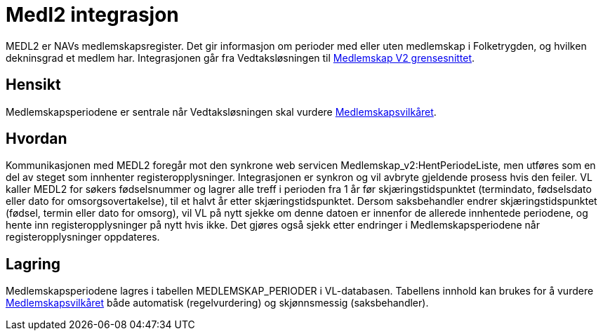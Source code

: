 = Medl2 integrasjon

MEDL2 er NAVs medlemskapsregister. Det gir informasjon om perioder med eller uten medlemskap i Folketrygden, og hvilken dekninsgrad et medlem har. Integrasjonen går fra Vedtaksløsningen til https://confluence.adeo.no/display/FEL/MEDL2+-+Tjeneste+Webservice+MedlemskapV2[Medlemskap V2 grensesnittet].

== Hensikt
Medlemskapsperiodene er sentrale når Vedtaksløsningen skal vurdere https://confluence.adeo.no/pages/viewpage.action?pageId=231980999[Medlemskapsvilkåret].

== Hvordan
Kommunikasjonen med MEDL2 foregår mot den synkrone web servicen Medlemskap_v2:HentPeriodeListe, men utføres som en del av steget som innhenter registeropplysninger. Integrasjonen er synkron og vil avbryte gjeldende prosess hvis den feiler.
VL kaller MEDL2 for søkers fødselsnummer og lagrer alle treff i perioden fra 1 år før skjæringstidspunktet (termindato, fødselsdato eller dato for omsorgsovertakelse), til et halvt år etter skjæringstidspunktet. Dersom saksbehandler endrer skjæringstidspunktet (fødsel, termin eller dato for omsorg), vil VL på nytt sjekke om denne datoen er innenfor de allerede innhentede periodene, og hente inn registeropplysninger på nytt hvis ikke.
Det gjøres også sjekk etter endringer i Medlemskapsperiodene når registeropplysninger oppdateres.

== Lagring
Medlemskapsperiodene lagres i tabellen MEDLEMSKAP_PERIODER i VL-databasen. Tabellens innhold kan brukes for å vurdere https://confluence.adeo.no/pages/viewpage.action?pageId=231980999[Medlemskapsvilkåret] både automatisk (regelvurdering) og skjønnsmessig (saksbehandler).
